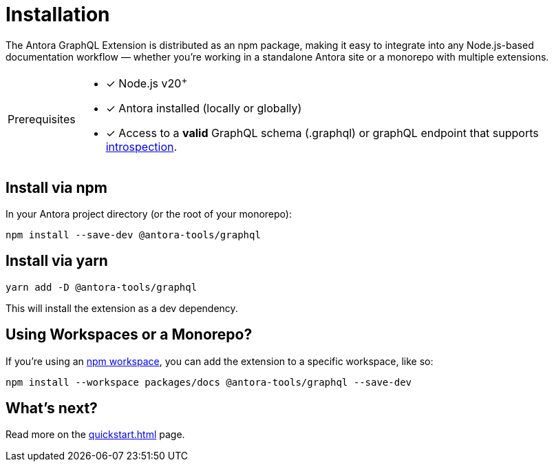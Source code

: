 = Installation

[.lead]
The Antora GraphQL Extension is distributed as an npm package, making it easy to integrate into any Node.js-based documentation workflow — whether you're working in a standalone Antora site or a monorepo with multiple extensions.

[TIP,caption="Prerequisites"]
====
- [x] Node.js v20^+^
- [x] Antora installed (locally or globally)
- [x] Access to a *valid* GraphQL schema (.graphql) or graphQL endpoint that supports link:https://graphql.org/learn/introspection/[introspection,window=_blank].
====

== Install via npm

In your Antora project directory (or the root of your monorepo):

[source,bash]
----
npm install --save-dev @antora-tools/graphql
----

== Install via yarn

[source,bash]
----
yarn add -D @antora-tools/graphql
----

This will install the extension as a dev dependency.

== Using Workspaces or a Monorepo?

If you're using an link:https://docs.npmjs.com/cli/v8/using-npm/workspaces[npm workspace,window=_blank], you can add the extension to a specific workspace, like so:

[source,bash]
----
npm install --workspace packages/docs @antora-tools/graphql --save-dev
----

== What's next?

Read more on the xref:quickstart.adoc[] page.